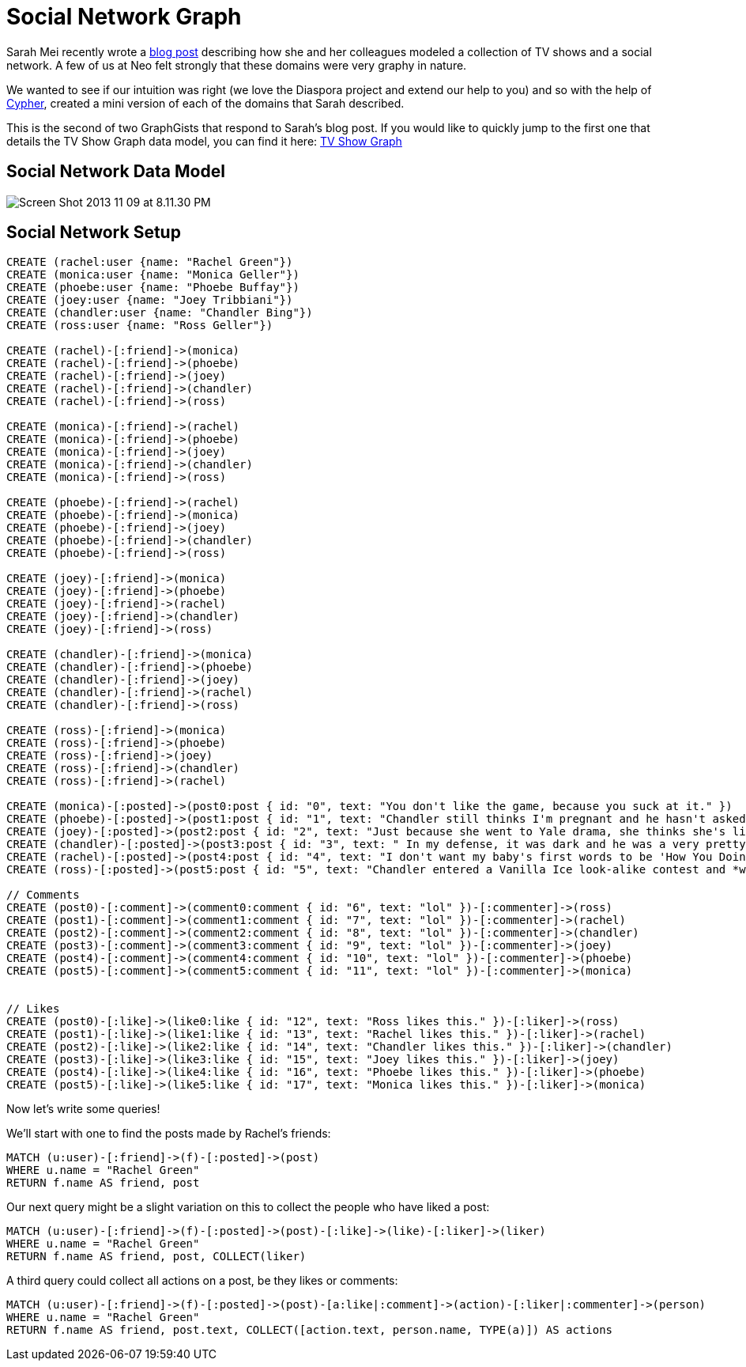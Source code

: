 = Social Network Graph

Sarah Mei recently wrote a http://www.sarahmei.com/blog/2013/11/11/why-you-should-never-use-mongodb/[blog post] describing how she and her colleagues modeled a collection of TV shows and a social network. A few of us at Neo felt strongly that these domains were very graphy in nature.

We wanted to see if our intuition was right (we love the Diaspora project and extend our help to you) and so with the help of http://docs.neo4j.org/chunked/preview/cypher-query-lang.html[Cypher], created a mini version of each of the domains that Sarah described.

This is the second of two GraphGists that respond to Sarah's blog post. If you would like to quickly jump to the first one that details the TV Show Graph data model, you can find it here: http://gist.neo4j.org/?github-kbastani%2Fgists%2F%2Fmeta%2Ftvshow.adoc[TV Show Graph]

== Social Network Data Model

image::http://www.sarahmei.com/blog/wp-content/uploads/2013/11/Screen-Shot-2013-11-09-at-8.11.30-PM.png[]

== Social Network Setup

[source,cypher]
----
CREATE (rachel:user {name: "Rachel Green"})
CREATE (monica:user {name: "Monica Geller"})
CREATE (phoebe:user {name: "Phoebe Buffay"})
CREATE (joey:user {name: "Joey Tribbiani"})
CREATE (chandler:user {name: "Chandler Bing"})
CREATE (ross:user {name: "Ross Geller"})

CREATE (rachel)-[:friend]->(monica)
CREATE (rachel)-[:friend]->(phoebe)
CREATE (rachel)-[:friend]->(joey)
CREATE (rachel)-[:friend]->(chandler)
CREATE (rachel)-[:friend]->(ross)

CREATE (monica)-[:friend]->(rachel)
CREATE (monica)-[:friend]->(phoebe)
CREATE (monica)-[:friend]->(joey)
CREATE (monica)-[:friend]->(chandler)
CREATE (monica)-[:friend]->(ross)

CREATE (phoebe)-[:friend]->(rachel)
CREATE (phoebe)-[:friend]->(monica)
CREATE (phoebe)-[:friend]->(joey)
CREATE (phoebe)-[:friend]->(chandler)
CREATE (phoebe)-[:friend]->(ross)

CREATE (joey)-[:friend]->(monica)
CREATE (joey)-[:friend]->(phoebe)
CREATE (joey)-[:friend]->(rachel)
CREATE (joey)-[:friend]->(chandler)
CREATE (joey)-[:friend]->(ross)

CREATE (chandler)-[:friend]->(monica)
CREATE (chandler)-[:friend]->(phoebe)
CREATE (chandler)-[:friend]->(joey)
CREATE (chandler)-[:friend]->(rachel)
CREATE (chandler)-[:friend]->(ross)

CREATE (ross)-[:friend]->(monica)
CREATE (ross)-[:friend]->(phoebe)
CREATE (ross)-[:friend]->(joey)
CREATE (ross)-[:friend]->(chandler)
CREATE (ross)-[:friend]->(rachel)

CREATE (monica)-[:posted]->(post0:post { id: "0", text: "You don't like the game, because you suck at it." })
CREATE (phoebe)-[:posted]->(post1:post { id: "1", text: "Chandler still thinks I'm pregnant and he hasn't asked me how I'm feeling or offered to carry my bags. I feel bad for the woman who ends up with him." })
CREATE (joey)-[:posted]->(post2:post { id: "2", text: "Just because she went to Yale drama, she thinks she's like the greatest actress since, since, sliced bread!" })
CREATE (chandler)-[:posted]->(post3:post { id: "3", text: " In my defense, it was dark and he was a very pretty guy." })
CREATE (rachel)-[:posted]->(post4:post { id: "4", text: "I don't want my baby's first words to be 'How You Doing'" })
CREATE (ross)-[:posted]->(post5:post { id: "5", text: "Chandler entered a Vanilla Ice look-alike contest and *won*!" })

// Comments
CREATE (post0)-[:comment]->(comment0:comment { id: "6", text: "lol" })-[:commenter]->(ross)
CREATE (post1)-[:comment]->(comment1:comment { id: "7", text: "lol" })-[:commenter]->(rachel)
CREATE (post2)-[:comment]->(comment2:comment { id: "8", text: "lol" })-[:commenter]->(chandler)
CREATE (post3)-[:comment]->(comment3:comment { id: "9", text: "lol" })-[:commenter]->(joey)
CREATE (post4)-[:comment]->(comment4:comment { id: "10", text: "lol" })-[:commenter]->(phoebe)
CREATE (post5)-[:comment]->(comment5:comment { id: "11", text: "lol" })-[:commenter]->(monica)


// Likes
CREATE (post0)-[:like]->(like0:like { id: "12", text: "Ross likes this." })-[:liker]->(ross)
CREATE (post1)-[:like]->(like1:like { id: "13", text: "Rachel likes this." })-[:liker]->(rachel)
CREATE (post2)-[:like]->(like2:like { id: "14", text: "Chandler likes this." })-[:liker]->(chandler)
CREATE (post3)-[:like]->(like3:like { id: "15", text: "Joey likes this." })-[:liker]->(joey)
CREATE (post4)-[:like]->(like4:like { id: "16", text: "Phoebe likes this." })-[:liker]->(phoebe)
CREATE (post5)-[:like]->(like5:like { id: "17", text: "Monica likes this." })-[:liker]->(monica)
----

Now let's write some queries!

We'll start with one to find the posts made by Rachel's friends:

[source,cypher]
----
MATCH (u:user)-[:friend]->(f)-[:posted]->(post)
WHERE u.name = "Rachel Green"
RETURN f.name AS friend, post
----

Our next query might be a slight variation on this to collect the people who have liked a post:

[source,cypher]
----
MATCH (u:user)-[:friend]->(f)-[:posted]->(post)-[:like]->(like)-[:liker]->(liker)
WHERE u.name = "Rachel Green"
RETURN f.name AS friend, post, COLLECT(liker)
----

A third query could collect all actions on a post, be they likes or comments:

[source,cypher]
----
MATCH (u:user)-[:friend]->(f)-[:posted]->(post)-[a:like|:comment]->(action)-[:liker|:commenter]->(person)
WHERE u.name = "Rachel Green"
RETURN f.name AS friend, post.text, COLLECT([action.text, person.name, TYPE(a)]) AS actions
----



//graph

